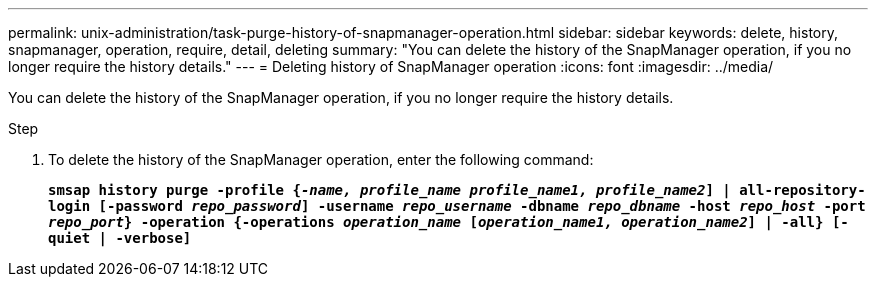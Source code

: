 ---
permalink: unix-administration/task-purge-history-of-snapmanager-operation.html
sidebar: sidebar
keywords: delete, history, snapmanager, operation, require, detail, deleting
summary: "You can delete the history of the SnapManager operation, if you no longer require the history details."
---
= Deleting history of SnapManager operation
:icons: font
:imagesdir: ../media/

[.lead]
You can delete the history of the SnapManager operation, if you no longer require the history details.

.Step

. To delete the history of the SnapManager operation, enter the following command:
+
`*smsap history purge -profile {_-name, profile_name profile_name1, profile_name2_] | all-repository-login [-password _repo_password_] -username _repo_username_ -dbname _repo_dbname_ -host _repo_host_ -port _repo_port_} -operation {-operations _operation_name_ [_operation_name1, operation_name2_] | -all} [-quiet | -verbose]*`
